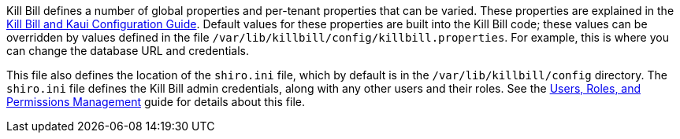 Kill Bill defines a number of global properties and per-tenant properties that can be varied. These properties are explained in the https://docs.killbill.io/latest/userguide_configuration.html[Kill Bill and Kaui Configuration Guide]. Default values for these properties are built into the Kill Bill code; these values can be overridden by values defined in the file `/var/lib/killbill/config/killbill.properties`. For example, this is where you can change the database URL and credentials.

This file also defines the location of the `shiro.ini` file, which by default is in the `/var/lib/killbill/config` directory. The `shiro.ini` file defines the Kill Bill admin credentials, along with any other users and their roles. See the https://docs.killbill.io/latest/user_management.html[Users, Roles, and Permissions Management] guide for details about this file.